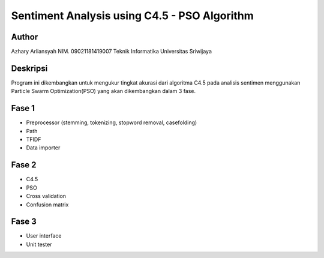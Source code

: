 #############################################
Sentiment Analysis using C4.5 - PSO Algorithm
#############################################

******
Author
******

Azhary Arliansyah
NIM. 09021181419007
Teknik Informatika Universitas Sriwijaya

********
Deskripsi
********

Program ini dikembangkan untuk mengukur tingkat akurasi dari algoritma C4.5 pada analisis sentimen menggunakan Particle Swarm Optimization(PSO) yang akan dikembangkan dalam 3 fase.

*****
Fase 1
*****

- Preprocessor (stemming, tokenizing, stopword removal, casefolding)
- Path
- TFIDF
- Data importer

*****
Fase 2
*****

- C4.5
- PSO
- Cross validation
- Confusion matrix

*****
Fase 3
*****

- User interface
- Unit tester
